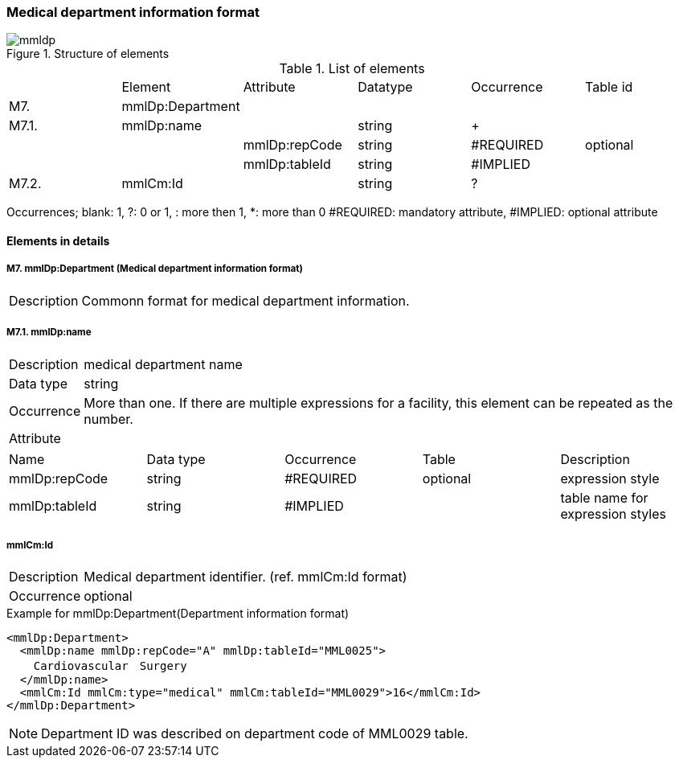 :imagesdir: ./figures
===  Medical department information format
.Structure of elements
image::mmldp.jpg[]
.List of elements
|=====
| |Element|Attribute|Datatype|Occurrence|Table id
|M7.|mmlDp:Department| | | |
|M7.1.|mmlDp:name| |string|+|
| | |mmlDp:repCode|string|#REQUIRED|optional
| | |mmlDp:tableId|string|#IMPLIED|
|M7.2.|mmlCm:Id| |string|?|
|=====
Occurrences; blank: 1, ?: 0 or 1, +: more then 1, *: more than 0+
#REQUIRED: mandatory attribute, #IMPLIED: optional attribute

==== Elements in details
===== M7. mmlDp:Department (Medical department information format)
[horizontal]
Description:: Commonn format for medical department information.

===== M7.1. mmlDp:name
[horizontal]
Description:: medical department name
Data type:: string
Occurrence:: More than one. If there are multiple expressions for a facility, this element can be repeated as the number.
Attribute::
|=====
|Name|Data type|Occurrence|Table|Description
|mmlDp:repCode|string|#REQUIRED|optional|expression style
|mmlDp:tableId|string|#IMPLIED| |table name for expression styles
|=====

===== mmlCm:Id
[horizontal]
Description:: Medical department identifier. (ref. mmlCm:Id format)
Occurrence:: optional

.Example for mmlDp:Department(Department information format)
[source, xml]
<mmlDp:Department>
  <mmlDp:name mmlDp:repCode="A" mmlDp:tableId="MML0025">
    Cardiovascular　Surgery
  </mmlDp:name>
  <mmlCm:Id mmlCm:type="medical" mmlCm:tableId="MML0029">16</mmlCm:Id>
</mmlDp:Department>

NOTE: Department ID was described on department code of MML0029 table.
